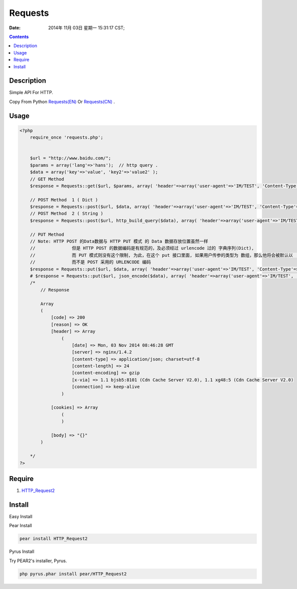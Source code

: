 Requests 
===============

:Date: 2014年 11月 03日 星期一 15:31:17 CST;


.. contents::


Description
---------------------
Simple API For HTTP.

Copy From Python `Requests(EN) <http://docs.python-requests.org/en/latest/>`_ Or `Requests(CN) <http://requests-docs-cn.readthedocs.org/zh_CN/latest/user/quickstart.html>`_ .


Usage
-------------

.. code:: php
    
    <?php
        require_once 'requests.php';

        
        $url = "http://www.baidu.com/";
        $params = array('lang'=>'hans');  // http query .
        $data = array('key'=>'value', 'key2'=>'value2' );
        // GET Method
        $response = Requests::get($url, $params, array( 'header'=>array('user-agent'=>'IM/TEST', 'Content-Type'=>'application/json') ) );

        // POST Method  1 ( Dict )
        $response = Requests::post($url, $data, array( 'header'=>array('user-agent'=>'IM/TEST', 'Content-Type'=>'application/json') ) );
        // POST Method  2 ( String )
        $response = Requests::post($url, http_build_query($data), array( 'header'=>array('user-agent'=>'IM/TEST', 'Content-Type'=>'application/json') ) );

        // PUT Method
        // Note: HTTP POST 的Data数据与 HTTP PUT 模式 的 Data 数据存放位置虽然一样
        //              但是 HTTP POST 的数据编码是有规范的，及必须经过 urlencode 过的 字典序列(Dict),
        //              而 PUT 模式则没有这个限制, 为此，在这个 put 接口里面, 如果用户传参的类型为 数组，那么他将会被默认以  JSON 的格式编码
        //              而不是 POST 采用的 URLENCODE 编码
        $response = Requests::put($url, $data, array( 'header'=>array('user-agent'=>'IM/TEST', 'Content-Type'=>'application/json') ) );
        # $response = Requests::put($url, json_encode($data), array( 'header'=>array('user-agent'=>'IM/TEST', 'Content-Type'=>'application/json') ) );
        /*
            // Response
            
            Array
            (
                [code] => 200
                [reason] => OK
                [header] => Array
                    (
                        [date] => Mon, 03 Nov 2014 08:46:28 GMT
                        [server] => nginx/1.4.2
                        [content-type] => application/json; charset=utf-8
                        [content-length] => 24
                        [content-encoding] => gzip
                        [x-via] => 1.1 bjsb5:8101 (Cdn Cache Server V2.0), 1.1 xg48:5 (Cdn Cache Server V2.0)
                        [connection] => keep-alive
                    )

                [cookies] => Array
                    (
                    )

                [body] => "{}"
            )

        */
    ?>

Require
----------------

1.  `HTTP_Request2 <http://pear.php.net/package/HTTP_Request2>`_



Install
-----------

Easy Install

Pear Install

.. code:: bash
    
    pear install HTTP_Request2

Pyrus Install

Try PEAR2's installer, Pyrus.

.. code:: bash

    php pyrus.phar install pear/HTTP_Request2
